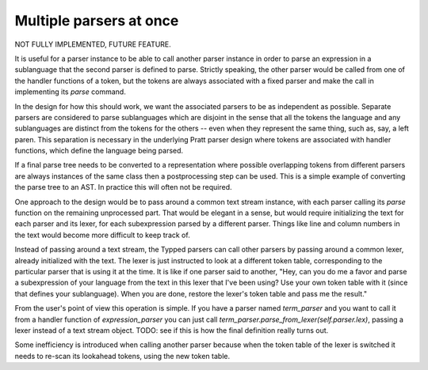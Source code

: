
Multiple parsers at once
========================

NOT FULLY IMPLEMENTED, FUTURE FEATURE.

It is useful for a parser instance to be able to call another parser instance
in order to parse an expression in a sublanguage that the second parser is
defined to parse.  Strictly speaking, the other parser would be called from one
of the handler functions of a token, but the tokens are always associated with
a fixed parser and make the call in implementing its `parse` command.

In the design for how this should work, we want the associated parsers to be as
independent as possible.  Separate parsers are considered to parse sublanguages
which are disjoint in the sense that all the tokens the language and any
sublanguages are distinct from the tokens for the others -- even when they
represent the same thing, such as, say, a left paren.  This separation is
necessary in the underlying Pratt parser design where tokens are associated
with handler functions, which define the language being parsed.

If a final parse tree needs to be converted to a representation where possible
overlapping tokens from different parsers are always instances of the same
class then a postprocessing step can be used.  This is a simple example of
converting the parse tree to an AST.  In practice this will often not be
required.

One approach to the design would be to pass around a common text stream
instance, with each parser calling its `parse` function on the remaining
unprocessed part.  That would be elegant in a sense, but would require
initializing the text for each parser and its lexer, for each subexpression
parsed by a different parser.  Things like line and column numbers in the text
would become more difficult to keep track of.

Instead of passing around a text stream, the Typped parsers can call other
parsers by passing around a common lexer, already initialized with the text.
The lexer is just instructed to look at a different token table, corresponding
to the particular parser that is using it at the time.  It is like if one
parser said to another, "Hey, can you do me a favor and parse a subexpression
of your language from the text in this lexer that I've been using?  Use your
own token table with it (since that defines your sublanguage).  When you are
done, restore the lexer's token table and pass me the result."

From the user's point of view this operation is simple.  If you have a parser
named `term_parser` and you want to call it from a handler function of
`expression_parser` you can just call
`term_parser.parse_from_lexer(self.parser.lex)`, passing a lexer instead of a
text stream object.  TODO: see if this is how the final definition really turns
out.

Some inefficiency is introduced when calling another parser because when the
token table of the lexer is switched it needs to re-scan its lookahead tokens,
using the new token table.

